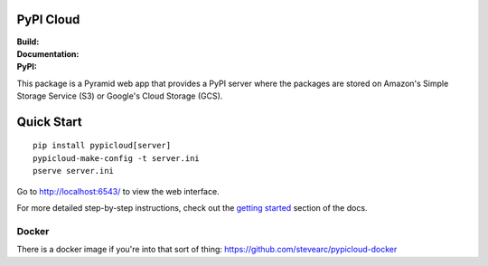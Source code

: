 PyPI Cloud
==========
:Build: |build|_ |coverage|_
:Documentation: |docs|_
:PyPI: |downloads|_

.. |build| image:: https://travis-ci.org/stevearc/pypicloud.png?branch=master
.. _build: https://travis-ci.org/stevearc/pypicloud
.. |coverage| image:: https://coveralls.io/repos/stevearc/pypicloud/badge.png?branch=master
.. _coverage: https://coveralls.io/r/stevearc/pypicloud?branch=master
.. |docs| image:: https://readthedocs.org/projects/pypicloud/badge/?version=latest
.. _docs: http://pypicloud.readthedocs.org/
.. |downloads| image:: http://pepy.tech/badge/pypicloud
.. _downloads: https://pypi.org/pypi/pypicloud

This package is a Pyramid web app that provides a PyPI server where the packages
are stored on Amazon's Simple Storage Service (S3) or Google's Cloud Storage
(GCS).

Quick Start
===========
::

    pip install pypicloud[server]
    pypicloud-make-config -t server.ini
    pserve server.ini

Go to http://localhost:6543/ to view the web interface.

For more detailed step-by-step instructions, check out the `getting started
<http://pypicloud.readthedocs.org/en/latest/topics/getting_started.html>`_
section of the docs.

Docker
------
There is a docker image if you're into that sort of thing:
https://github.com/stevearc/pypicloud-docker
